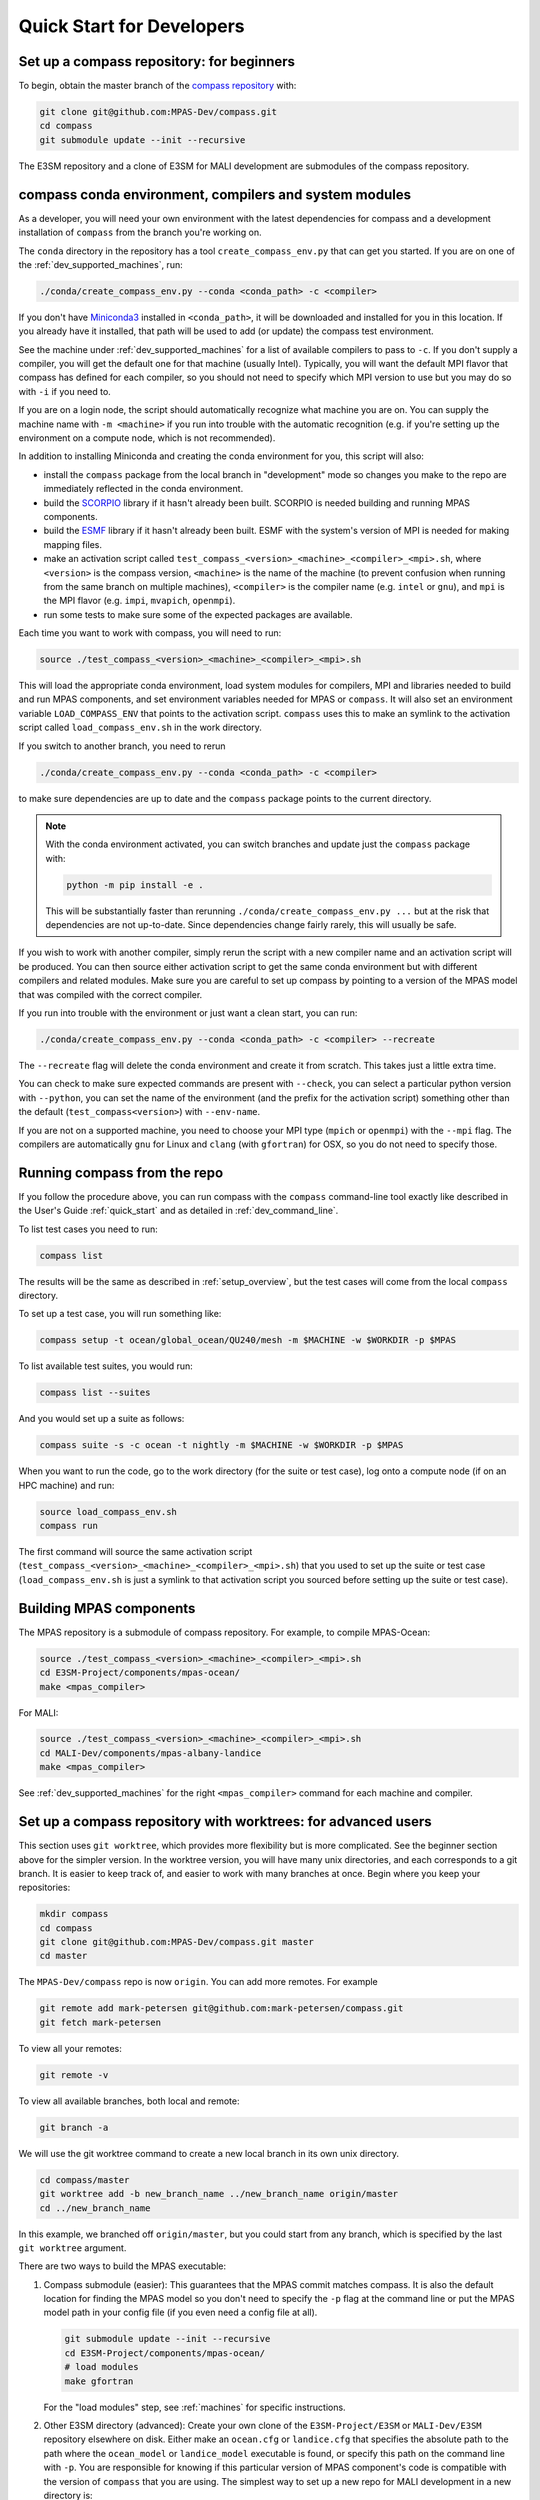 .. _dev_quick_start:

Quick Start for Developers
==========================

.. _dev_compass_repo:

Set up a compass repository: for beginners
------------------------------------------

To begin, obtain the master branch of the
`compass repository <https://github.com/MPAS-Dev/compass>`_ with:

.. code-block:: bash

    git clone git@github.com:MPAS-Dev/compass.git
    cd compass
    git submodule update --init --recursive

The E3SM repository and a clone of E3SM for MALI development are submodules of
the compass repository.

.. _dev_conda_env:

compass conda environment, compilers and system modules
-------------------------------------------------------

As a developer, you will need your own environment with the latest dependencies
for compass and a development installation of ``compass`` from the branch
you're working on.

The ``conda`` directory in the repository has a tool ``create_compass_env.py``
that can get you started.  If you are on one of the :ref:`dev_supported_machines`,
run:

.. code-block:: bash

  ./conda/create_compass_env.py --conda <conda_path> -c <compiler>

If you don't have `Miniconda3 <https://docs.conda.io/en/latest/miniconda.html>`_
installed in ``<conda_path>``, it will be downloaded and installed for you in
this location. If you already have it installed, that path will be used to add
(or update) the compass test environment.

See the machine under :ref:`dev_supported_machines` for a list of available
compilers to pass to ``-c``.  If you don't supply a compiler, you will get
the default one for that machine (usually Intel). Typically, you will want the
default MPI flavor that compass has defined for each compiler, so you should
not need to specify which MPI version to use but you may do so with ``-i`` if
you need to.

If you are on a login node, the script should automatically recognize what
machine you are on.  You can supply the machine name with ``-m <machine>`` if
you run into trouble with the automatic recognition (e.g. if you're setting
up the environment on a compute node, which is not recommended).

In addition to installing Miniconda and creating the conda environment for you,
this script will also:

* install the ``compass`` package from the local branch in "development" mode
  so changes you make to the repo are immediately reflected in the conda
  environment.

* build the `SCORPIO <https://github.com/E3SM-Project/scorpio>`_ library if it
  hasn't already been built.  SCORPIO is needed building and running MPAS
  components.

* build the `ESMF <https://earthsystemmodeling.org/>`_ library if it hasn't
  already been built.  ESMF with the system's version of MPI is needed for
  making mapping files.

* make an activation script called
  ``test_compass_<version>_<machine>_<compiler>_<mpi>.sh``,
  where ``<version>`` is the compass version, ``<machine>`` is the name of the
  machine (to prevent confusion when running from the same branch on multiple
  machines), ``<compiler>`` is the compiler name (e.g. ``intel`` or ``gnu``),
  and ``mpi`` is the MPI flavor (e.g. ``impi``, ``mvapich``, ``openmpi``).

* run some tests to make sure some of the expected packages are available.

Each time you want to work with compass, you will need to run:

.. code-block:: bash

    source ./test_compass_<version>_<machine>_<compiler>_<mpi>.sh

This will load the appropriate conda environment, load system modules for
compilers, MPI and libraries needed to build and run MPAS components, and
set environment variables needed for MPAS or ``compass``.  It will also set an
environment variable ``LOAD_COMPASS_ENV`` that points to the activation script.
``compass`` uses this to make an symlink to the activation script called
``load_compass_env.sh`` in the work directory.

If you switch to another branch, you need to rerun

.. code-block:: bash

    ./conda/create_compass_env.py --conda <conda_path> -c <compiler>

to make sure dependencies are up to date and the ``compass`` package points
to the current directory.

.. note::

    With the conda environment activated, you can switch branches and update
    just the ``compass`` package with:

    .. code-block:: bash

        python -m pip install -e .

    This will be substantially faster than rerunning
    ``./conda/create_compass_env.py ...`` but at the risk that dependencies are
    not up-to-date.  Since dependencies change fairly rarely, this will usually
    be safe.

If you wish to work with another compiler, simply rerun the script with a new
compiler name and an activation script will be produced. You can then source
either activation script to get the same conda environment but with different
compilers and related modules.  Make sure you are careful to set up compass by
pointing to a version of the MPAS model that was compiled with the correct
compiler.

If you run into trouble with the environment or just want a clean start, you
can run:

.. code-block:: bash

  ./conda/create_compass_env.py --conda <conda_path> -c <compiler> --recreate

The ``--recreate`` flag will delete the conda environment and create it from
scratch.  This takes just a little extra time.

You can check to make sure expected commands are present with ``--check``, you
can select a particular python version with ``--python``, you can set the name
of the environment (and the prefix for the activation script) something other
than the default (``test_compass<version>``) with ``--env-name``.

If you are not on a supported machine, you need to choose your MPI type
(``mpich`` or ``openmpi``) with the ``--mpi`` flag.  The compilers are
automatically ``gnu`` for Linux and ``clang`` (with ``gfortran``) for OSX, so
you do not need to specify those.

.. _dev_working_with_compass:

Running compass from the repo
-----------------------------

If you follow the procedure above, you can run compass with the ``compass``
command-line tool exactly like described in the User's Guide :ref:`quick_start`
and as detailed in :ref:`dev_command_line`.

To list test cases you need to run:

.. code-block:: bash

    compass list

The results will be the same as described in :ref:`setup_overview`, but the
test cases will come from the local ``compass`` directory.

To set up a test case, you will run something like:

.. code-block:: bash

    compass setup -t ocean/global_ocean/QU240/mesh -m $MACHINE -w $WORKDIR -p $MPAS

To list available test suites, you would run:

.. code-block:: bash

    compass list --suites

And you would set up a suite as follows:

.. code-block:: bash

    compass suite -s -c ocean -t nightly -m $MACHINE -w $WORKDIR -p $MPAS

When you want to run the code, go to the work directory (for the suite or test
case), log onto a compute node (if on an HPC machine) and run:

.. code-block:: bash

    source load_compass_env.sh
    compass run

The first command will source the same activation script
(``test_compass_<version>_<machine>_<compiler>_<mpi>.sh``) that you used to set
up the suite or test case (``load_compass_env.sh`` is just a symlink to that
activation script you sourced before setting up the suite or test case).

Building MPAS components
------------------------

The MPAS repository is a submodule of compass repository.  For example, to
compile MPAS-Ocean:

.. code-block:: bash

    source ./test_compass_<version>_<machine>_<compiler>_<mpi>.sh
    cd E3SM-Project/components/mpas-ocean/
    make <mpas_compiler>

For MALI:

.. code-block:: bash

    source ./test_compass_<version>_<machine>_<compiler>_<mpi>.sh
    cd MALI-Dev/components/mpas-albany-landice
    make <mpas_compiler>

See :ref:`dev_supported_machines` for the right ``<mpas_compiler>`` command for
each machine and compiler.


Set up a compass repository with worktrees: for advanced users
--------------------------------------------------------------

This section uses ``git worktree``, which provides more flexibility but is more
complicated. See the beginner section above for the simpler version. In the
worktree version, you will have many unix directories, and each corresponds to
a git branch. It is easier to keep track of, and easier to work with many
branches at once. Begin where you keep your repositories:

.. code-block:: bash

    mkdir compass
    cd compass
    git clone git@github.com:MPAS-Dev/compass.git master
    cd master

The ``MPAS-Dev/compass`` repo is now ``origin``. You can add more remotes. For
example

.. code-block:: bash

    git remote add mark-petersen git@github.com:mark-petersen/compass.git
    git fetch mark-petersen

To view all your remotes:

.. code-block:: bash

    git remote -v

To view all available branches, both local and remote:

.. code-block:: bash

    git branch -a

We will use the git worktree command to create a new local branch in its own
unix directory.

.. code-block:: bash

    cd compass/master
    git worktree add -b new_branch_name ../new_branch_name origin/master
    cd ../new_branch_name

In this example, we branched off ``origin/master``, but you could start from
any branch, which is specified by the last ``git worktree`` argument.

There are two ways to build the MPAS executable:

1. Compass submodule (easier): This guarantees that the MPAS commit matches
   compass.  It is also the default location for finding the MPAS model so you
   don't need to specify the ``-p`` flag at the command line or put the MPAS
   model path in your config file (if you even need a config file at all).

   .. code-block:: bash

     git submodule update --init --recursive
     cd E3SM-Project/components/mpas-ocean/
     # load modules
     make gfortran

   For the "load modules" step, see :ref:`machines` for specific instructions.

2. Other E3SM directory (advanced): Create your own clone of the
   ``E3SM-Project/E3SM`` or ``MALI-Dev/E3SM`` repository elsewhere on disk.
   Either make an ``ocean.cfg`` or ``landice.cfg`` that specifies the absolute
   path to the path where the ``ocean_model`` or ``landice_model`` executable
   is found, or specify this path on the command line with ``-p``.  You are
   responsible for knowing if this particular version of MPAS component's code
   is compatible with the version of ``compass`` that you are using. The
   simplest way to set up a new repo for MALI development in a new directory
   is:

   .. code-block:: bash

     git clone git@github.com:MALI-Dev/E3SM.git your_new_branch
     cd your_new_branch
     git checkout -b your_new_branch origin/develop


   The equivalent for MPAS-Ocean development would be:

   .. code-block:: bash

     git clone git@github.com:E3SM-Project/E3SM.git your_new_branch
     cd your_new_branch
     git checkout -b your_new_branch origin/master
